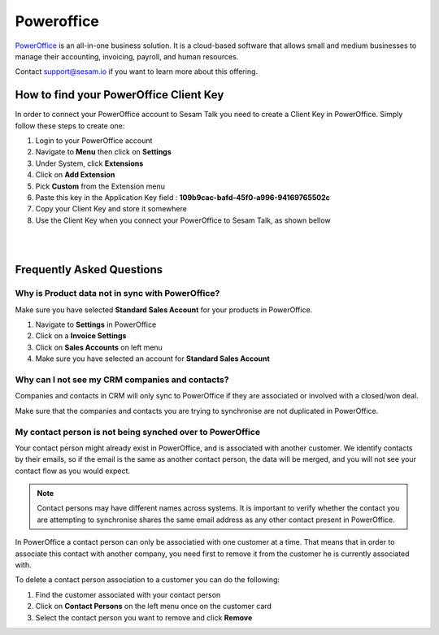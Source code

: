 .. _talk_poweroffice:

Poweroffice
===========

`PowerOffice <https://poweroffice.no>`_ is an all-in-one business solution. It is a cloud-based software that allows small and medium businesses to manage their accounting, invoicing, payroll, and human resources.

Contact support@sesam.io if you want to learn more about this offering.

How to find your PowerOffice Client Key
---------------------------------------
In order to connect your PowerOffice account to Sesam Talk you need to create a Client Key in PowerOffice. Simply follow these steps to create one:

#. Login to your PowerOffice account
#. Navigate to **Menu** then click on **Settings**
#. Under System, click **Extensions**
#. Click on **Add Extension**
#. Pick **Custom** from the Extension menu
#. Paste this key in the Application Key field : **109b9cac-bafd-45f0-a996-94169765502c**
#. Copy your Client Key and store it somewhere
#. Use the Client Key when you connect your PowerOffice to Sesam Talk, as shown bellow

|

.. image:: images/poweroffice-client-key.png
    :width: 800px
    :align: left
    :alt: PowerOffice Client Key 

|

Frequently Asked Questions
--------------------------

Why is Product data not in sync with PowerOffice?
*************************************************

Make sure you have selected **Standard Sales Account** for your products in PowerOffice.

#. Navigate to **Settings** in PowerOffice
#. Click on a **Invoice Settings**
#. Click on **Sales Accounts** on left menu
#. Make sure you have selected an account for **Standard Sales Account**

.. image:: images/poweroffice-standard-sales-account.png
    :width: 800px
    :align: left
    :alt: PowerOffice Standard Sales Account

Why can I not see my CRM companies and contacts?
************************************************

Companies and contacts in CRM will only sync to PowerOffice if they are associated or involved with a closed/won deal.

Make sure that the companies and contacts you are trying to synchronise are not duplicated in PowerOffice.


My contact person is not being synched over to PowerOffice
**********************************************************

Your contact person might already exist in PowerOffice, and is associated with another customer. We identify contacts by their emails, so if the email is the same as another contact person, the data will be merged, and you will not see your contact flow as you would expect.

.. Note ::

    Contact persons may have different names across systems. It is important to verify whether the contact you are attempting to synchronise shares the same email address as any other contact present in PowerOffice.

In PowerOffice a contact person can only be associatied with one customer at a time. That means that in order to associate this contact with another company, you need first to remove it from the customer he is currently associated with.

To delete a contact person association to a customer you can do the following:

#. Find the customer associated with your contact person
#. Click on **Contact Persons** on the left menu once on the customer card
#. Select the contact person you want to remove and click **Remove**